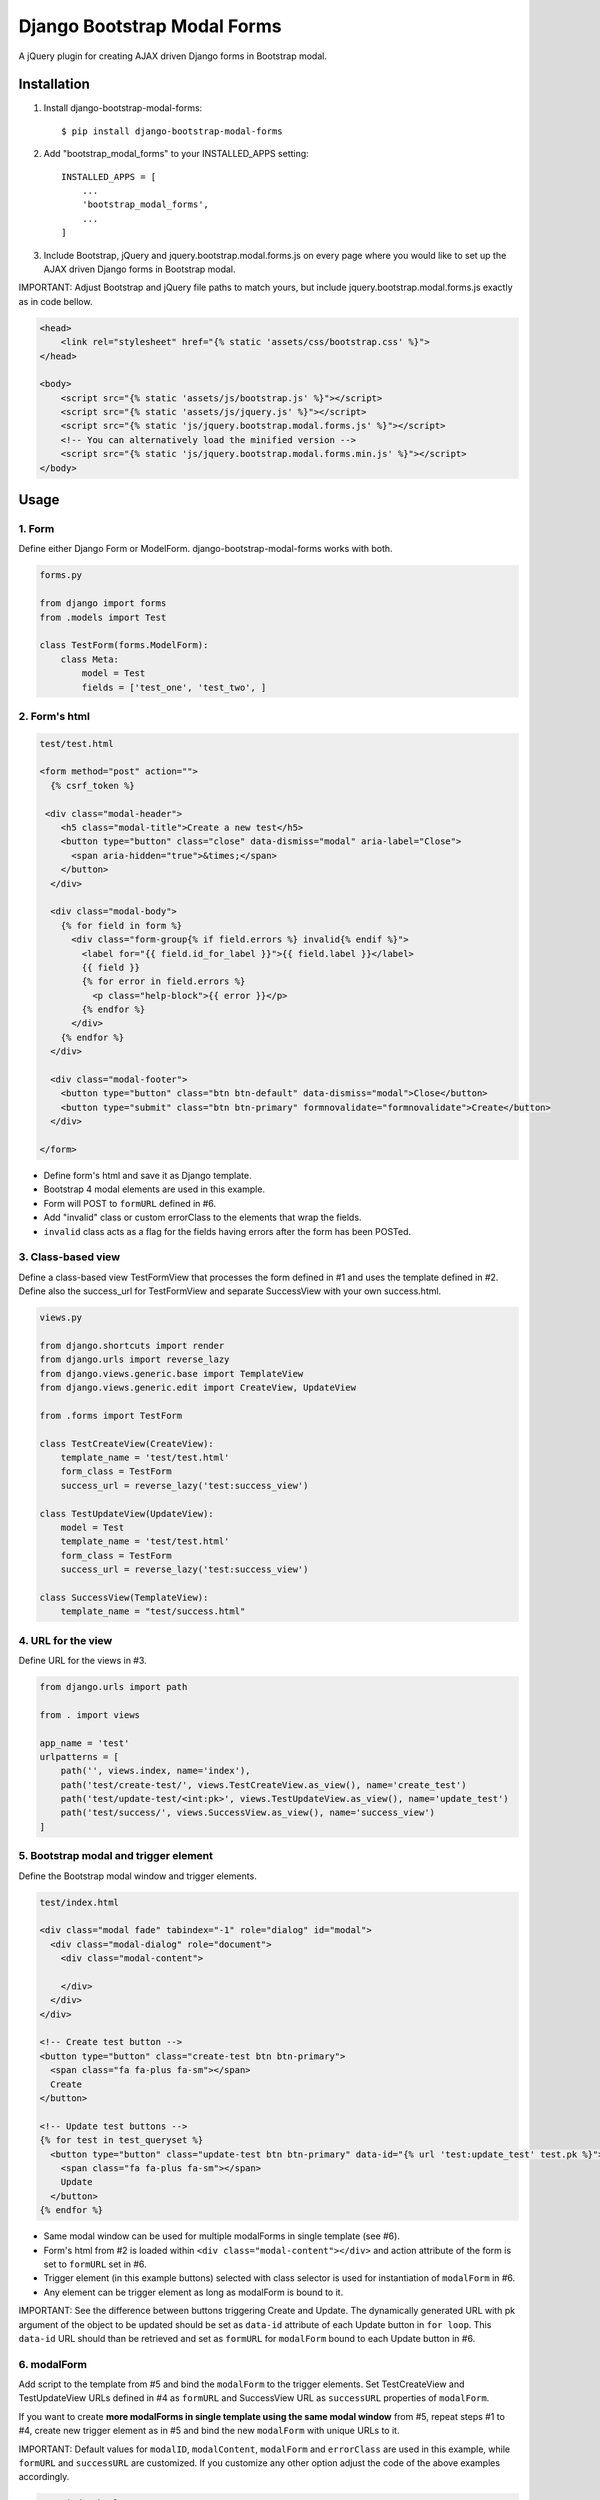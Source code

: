 
============================
Django Bootstrap Modal Forms
============================

A jQuery plugin for creating AJAX driven Django forms in Bootstrap modal.

Installation
============

1. Install django-bootstrap-modal-forms::

    $ pip install django-bootstrap-modal-forms

2. Add "bootstrap_modal_forms" to your INSTALLED_APPS setting::

    INSTALLED_APPS = [
        ...
        'bootstrap_modal_forms',
        ...
    ]

3. Include Bootstrap, jQuery and jquery.bootstrap.modal.forms.js on every page where you would like to set up the AJAX driven Django forms in Bootstrap modal.

IMPORTANT: Adjust Bootstrap and jQuery file paths to match yours, but include jquery.bootstrap.modal.forms.js exactly as in code bellow.

.. code-block:: html+django

    <head>
        <link rel="stylesheet" href="{% static 'assets/css/bootstrap.css' %}">
    </head>

    <body>
        <script src="{% static 'assets/js/bootstrap.js' %}"></script>
        <script src="{% static 'assets/js/jquery.js' %}"></script>
        <script src="{% static 'js/jquery.bootstrap.modal.forms.js' %}"></script>
        <!-- You can alternatively load the minified version -->
        <script src="{% static 'js/jquery.bootstrap.modal.forms.min.js' %}"></script>
    </body>

Usage
=====

1. Form
*******

Define either Django Form or ModelForm. django-bootstrap-modal-forms works with both.

.. code-block:: python

    forms.py

    from django import forms
    from .models import Test

    class TestForm(forms.ModelForm):
        class Meta:
            model = Test
            fields = ['test_one', 'test_two', ]

2. Form's html
**************

.. code-block:: html

    test/test.html

    <form method="post" action="">
      {% csrf_token %}

     <div class="modal-header">
        <h5 class="modal-title">Create a new test</h5>
        <button type="button" class="close" data-dismiss="modal" aria-label="Close">
          <span aria-hidden="true">&times;</span>
        </button>
      </div>

      <div class="modal-body">
        {% for field in form %}
          <div class="form-group{% if field.errors %} invalid{% endif %}">
            <label for="{{ field.id_for_label }}">{{ field.label }}</label>
            {{ field }}
            {% for error in field.errors %}
              <p class="help-block">{{ error }}</p>
            {% endfor %}
          </div>
        {% endfor %}
      </div>

      <div class="modal-footer">
        <button type="button" class="btn btn-default" data-dismiss="modal">Close</button>
        <button type="submit" class="btn btn-primary" formnovalidate="formnovalidate">Create</button>
      </div>

    </form>

- Define form's html and save it as Django template.
- Bootstrap 4 modal elements are used in this example.
- Form will POST to ``formURL`` defined in #6.
- Add "invalid" class or custom errorClass to the elements that wrap the fields.
- ``invalid`` class acts as a flag for the fields having errors after the form has been POSTed.

3. Class-based view
*******************

Define a class-based view TestFormView that processes the form defined in #1 and uses the template defined in #2. Define also the success_url for TestFormView and separate SuccessView with your own success.html.

.. code-block:: python

    views.py

    from django.shortcuts import render
    from django.urls import reverse_lazy
    from django.views.generic.base import TemplateView
    from django.views.generic.edit import CreateView, UpdateView

    from .forms import TestForm

    class TestCreateView(CreateView):
        template_name = 'test/test.html'
        form_class = TestForm
        success_url = reverse_lazy('test:success_view')

    class TestUpdateView(UpdateView):
        model = Test
        template_name = 'test/test.html'
        form_class = TestForm
        success_url = reverse_lazy('test:success_view')

    class SuccessView(TemplateView):
        template_name = "test/success.html"

4. URL for the view
*******************

Define URL for the views in #3.

.. code-block:: python

    from django.urls import path

    from . import views

    app_name = 'test'
    urlpatterns = [
        path('', views.index, name='index'),
        path('test/create-test/', views.TestCreateView.as_view(), name='create_test')
        path('test/update-test/<int:pk>', views.TestUpdateView.as_view(), name='update_test')
        path('test/success/', views.SuccessView.as_view(), name='success_view')
    ]

5. Bootstrap modal and trigger element
**************************************

Define the Bootstrap modal window and trigger elements.

.. code-block:: html+django

    test/index.html

    <div class="modal fade" tabindex="-1" role="dialog" id="modal">
      <div class="modal-dialog" role="document">
        <div class="modal-content">

        </div>
      </div>
    </div>

    <!-- Create test button -->
    <button type="button" class="create-test btn btn-primary">
      <span class="fa fa-plus fa-sm"></span>
      Create
    </button>

    <!-- Update test buttons -->
    {% for test in test_queryset %}
      <button type="button" class="update-test btn btn-primary" data-id="{% url 'test:update_test' test.pk %}">
        <span class="fa fa-plus fa-sm"></span>
        Update
      </button>
    {% endfor %}

- Same modal window can be used for multiple modalForms in single template (see #6).
- Form's html from #2 is loaded within ``<div class="modal-content"></div>`` and action attribute of the form is set to ``formURL`` set in #6.
- Trigger element (in this example buttons) selected with class selector is used for instantiation of ``modalForm`` in #6.
- Any element can be trigger element as long as modalForm is bound to it.

IMPORTANT: See the difference between buttons triggering Create and Update. The dynamically generated URL with pk argument of the object to be updated should be set as ``data-id`` attribute of each Update button in ``for loop``. This ``data-id`` URL should than be retrieved and set as ``formURL`` for ``modalForm`` bound to each Update button in #6.

6. modalForm
************

Add script to the template from #5 and bind the ``modalForm`` to the trigger elements. Set TestCreateView and TestUpdateView URLs defined in #4 as ``formURL`` and SuccessView URL as ``successURL`` properties of ``modalForm``.

If you want to create **more modalForms in single template using the same modal window** from #5, repeat steps #1 to #4, create new trigger element as in #5 and bind the new ``modalForm`` with unique URLs to it.

IMPORTANT: Default values for ``modalID``, ``modalContent``, ``modalForm`` and ``errorClass`` are used in this example, while ``formURL`` and ``successURL`` are customized. If you customize any other option adjust the code of the above examples accordingly.

.. code-block:: html

    test/index.html

    <script type="text/javascript">
    $(document).ready(function() {

        $(".create-test").modalForm({
            formURL: "{% url 'test:create_test' %}",
            successURL: "{% url 'test:success_view' %}"
        });

        // Bind modalForm to each Update button and set formURL to unique url
        // passed via data-id in #5
        $(".update-test").each(function () {
          $(this).modalForm({
            formURL: $(this).data('id'),
            successURL: "{% url 'test:success_view' %}"
          });
        });

    });
    </script>

Options
=======

modalID
  Sets the custom id of the modal. ``Default: "#modal"``

modalContent
  Sets the custom class of the element to which the form's html is appended. ``Default: ".modal-content"``

modalForm
  Sets the custom form selector. ``Default: ".modal-content form"``

formURL
  Sets the url of the form's view and html. ``Default: null``

successURL
  Sets the url for redirection after successful form submission. ``Default: "/"``

errorClass
  Sets the custom errorClass for the form fields. ``Default: ".invalid"``


How it works
============

1. Click event on trigger element opens modal with ``modalID``
2. Form at ``formURL`` is appended to the element with ``modalContent`` class
3. On submit the form is POSTed via AJAX request to ``formURL``
4. **Unsuccessful POST request** returns errors, which are shown under form fields in modal
5. **Successful POST request** redirects to ``successURL``

Contribute
==========

This is an Open Source project and any contribution is appriciated.

License
=======

This project is licensed under the MIT License.
